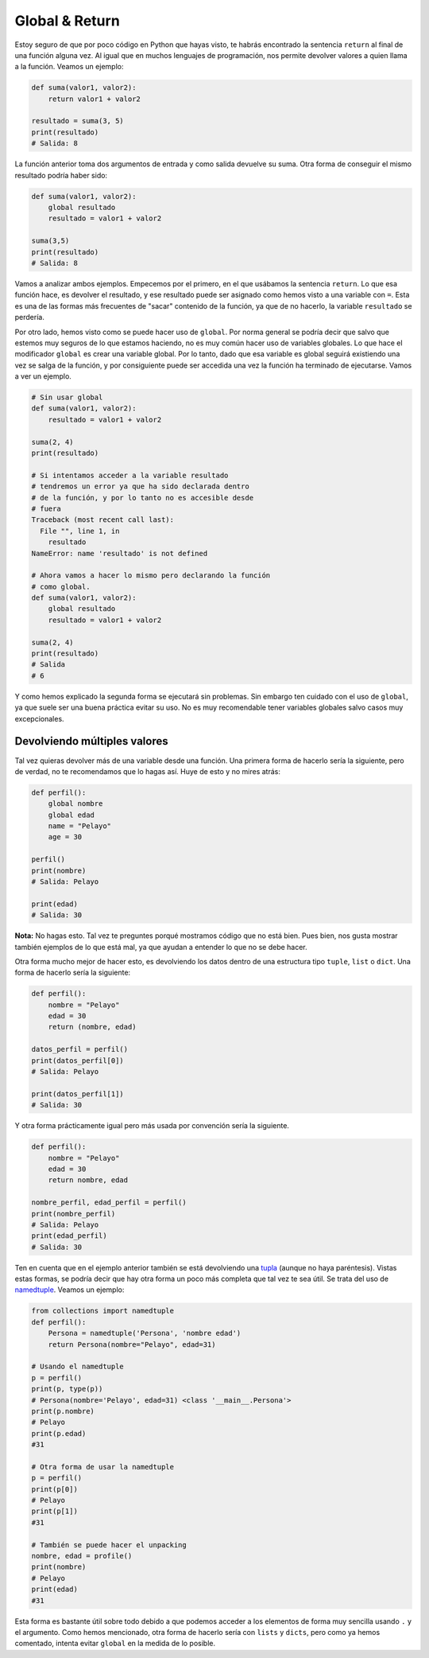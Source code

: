 Global & Return
---------------

Estoy seguro de que por poco código en Python que hayas visto, te habrás encontrado la sentencia ``return`` al final de una función alguna vez. Al igual que en muchos lenguajes de programación, nos permite devolver valores a quien llama a la función. Veamos un ejemplo:

.. code:: python

    def suma(valor1, valor2):
        return valor1 + valor2

    resultado = suma(3, 5)
    print(resultado)
    # Salida: 8

La función anterior toma dos argumentos de entrada y como salida devuelve su suma. Otra forma de conseguir el mismo resultado podría haber sido:

.. code:: python

    def suma(valor1, valor2):
        global resultado
        resultado = valor1 + valor2

    suma(3,5)
    print(resultado)
    # Salida: 8

Vamos a analizar ambos ejemplos. Empecemos por el primero, en el que usábamos la sentencia ``return``. Lo que esa función hace, es devolver el resultado, y ese resultado puede ser asignado como hemos visto a una variable con ``=``. Esta es una de las formas más frecuentes de "sacar" contenido de la función, ya que de no hacerlo, la variable ``resultado`` se perdería.

Por otro lado, hemos visto como se puede hacer uso de ``global``. Por norma general se podría decir que salvo que estemos muy seguros de lo que estamos haciendo, no es muy común hacer uso de variables globales. Lo que hace el modificador ``global`` es crear una variable global. Por lo tanto, dado que esa variable es global seguirá existiendo una vez se salga de la función, y por consiguiente puede ser accedida una vez la función ha terminado de ejecutarse. Vamos a ver un ejemplo.

.. code:: python

    # Sin usar global
    def suma(valor1, valor2):
        resultado = valor1 + valor2

    suma(2, 4)
    print(resultado)

    # Si intentamos acceder a la variable resultado
    # tendremos un error ya que ha sido declarada dentro
    # de la función, y por lo tanto no es accesible desde
    # fuera
    Traceback (most recent call last):
      File "", line 1, in
        resultado
    NameError: name 'resultado' is not defined

    # Ahora vamos a hacer lo mismo pero declarando la función
    # como global.
    def suma(valor1, valor2):
        global resultado
        resultado = valor1 + valor2

    suma(2, 4)
    print(resultado)
    # Salida
    # 6

Y como hemos explicado la segunda forma se ejecutará sin problemas. Sin embargo ten cuidado con el uso de ``global``, ya que suele ser una buena práctica evitar su uso. No es muy recomendable tener variables globales salvo casos muy excepcionales.


Devolviendo múltiples valores
^^^^^^^^^^^^^^^^^^^^^^^

Tal vez quieras devolver más de una variable desde una función. Una primera forma de hacerlo sería la siguiente, pero de verdad, no te recomendamos que lo hagas así. Huye de esto y no mires atrás:

.. code:: python

    def perfil():
        global nombre
        global edad
        name = "Pelayo"
        age = 30

    perfil()
    print(nombre)
    # Salida: Pelayo

    print(edad)
    # Salida: 30

**Nota:** No hagas esto. Tal vez te preguntes porqué mostramos código que no está bien. Pues bien, nos gusta mostrar también ejemplos de lo que está mal, ya que ayudan a entender lo que no se debe hacer.

Otra forma mucho mejor de hacer esto, es devolviendo los datos dentro de una estructura tipo ``tuple``, ``list`` o ``dict``. Una forma de hacerlo sería la siguiente:

.. code:: python

    def perfil():
        nombre = "Pelayo"
        edad = 30
        return (nombre, edad)

    datos_perfil = perfil()
    print(datos_perfil[0])
    # Salida: Pelayo

    print(datos_perfil[1])
    # Salida: 30

Y otra forma prácticamente igual pero más usada por convención sería la siguiente.

.. code:: python

    def perfil():
        nombre = "Pelayo"
        edad = 30
        return nombre, edad

    nombre_perfil, edad_perfil = perfil()
    print(nombre_perfil)
    # Salida: Pelayo
    print(edad_perfil)
    # Salida: 30

Ten en cuenta que en el ejemplo anterior también se está devolviendo una `tupla <https://cursospython.com/tuplas-python/>`__ (aunque no haya paréntesis). Vistas estas formas, se podría decir que hay otra forma un poco más completa que tal vez te sea útil. Se trata del uso de `namedtuple <https://docs.python.org/3/library/collections.html#collections.namedtuple>`_. Veamos un ejemplo:

.. code:: python

    from collections import namedtuple                                                                                     
    def perfil():
        Persona = namedtuple('Persona', 'nombre edad')
        return Persona(nombre="Pelayo", edad=31)

    # Usando el namedtuple
    p = perfil()
    print(p, type(p))
    # Persona(nombre='Pelayo', edad=31) <class '__main__.Persona'>
    print(p.nombre)
    # Pelayo
    print(p.edad)
    #31

    # Otra forma de usar la namedtuple
    p = perfil()
    print(p[0])
    # Pelayo
    print(p[1])
    #31

    # También se puede hacer el unpacking
    nombre, edad = profile()
    print(nombre)
    # Pelayo
    print(edad)
    #31

Esta forma es bastante útil sobre todo debido a que podemos acceder a los elementos de forma muy sencilla usando ``.`` y el argumento. Como hemos mencionado, otra forma de hacerlo sería con ``lists`` y ``dicts``, pero como ya hemos comentado, intenta evitar ``global`` en la medida de lo posible.